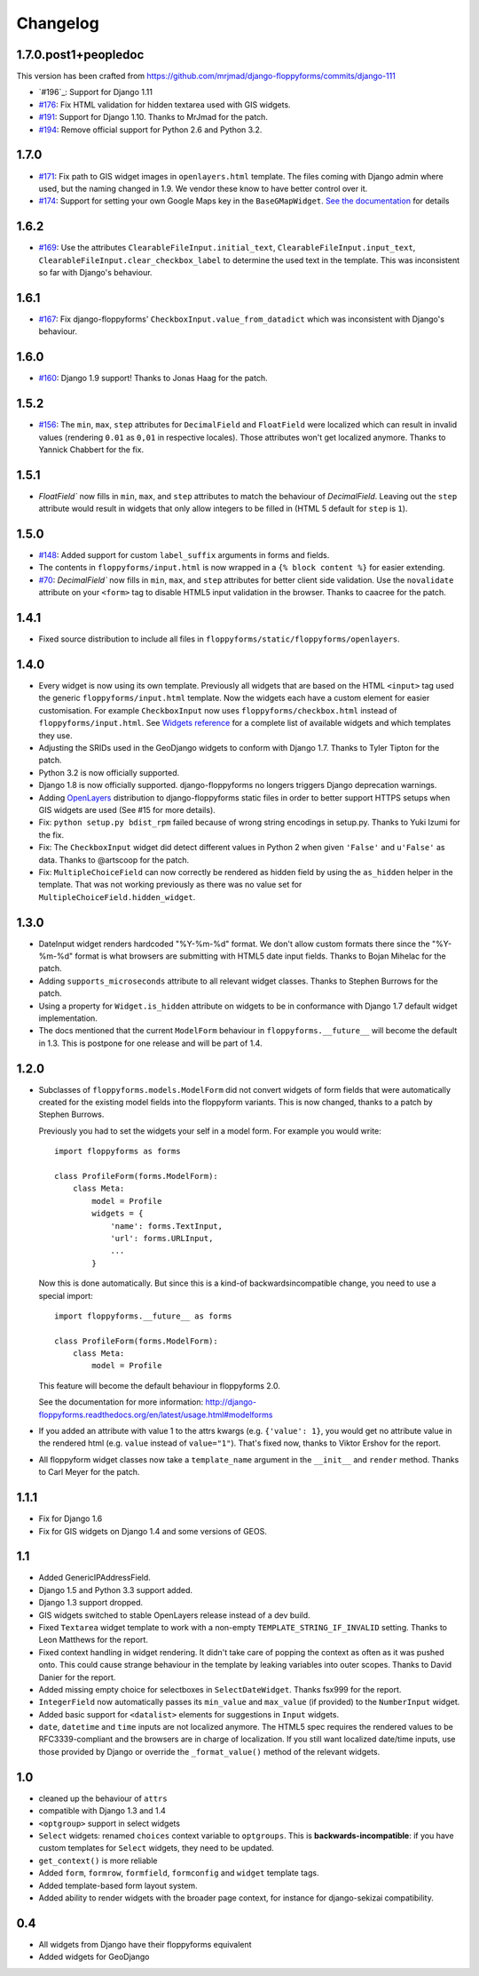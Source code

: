 Changelog
---------

1.7.0.post1+peopledoc
~~~~~~~~~~~~~~~~~~~~~

This version has been crafted from
https://github.com/mrjmad/django-floppyforms/commits/django-111

* `#196`_: Support for Django 1.11
* `#176`_: Fix HTML validation for hidden textarea used with GIS widgets.
* `#191`_: Support for Django 1.10. Thanks to MrJmad for the patch.
* `#194`_: Remove official support for Python 2.6 and Python 3.2.

.. _#176: https://github.com/gregmuellegger/django-floppyforms/issues/176
.. _#191: https://github.com/gregmuellegger/django-floppyforms/pull/191
.. _#194: https://github.com/gregmuellegger/django-floppyforms/pull/194

1.7.0
~~~~~

* `#171`_: Fix path to GIS widget images in ``openlayers.html`` template. The
  files coming with Django admin where used, but the naming changed in 1.9. We
  vendor these know to have better control over it.
* `#174`_: Support for setting your own Google Maps key in the
  ``BaseGMapWidget``. `See the documentation
  <http://django-floppyforms.readthedocs.io/en/latest/geodjango.html>`_ for
  details

.. _#171: https://github.com/gregmuellegger/django-floppyforms/issues/171
.. _#174: https://github.com/gregmuellegger/django-floppyforms/pull/174

1.6.2
~~~~~

* `#169`_: Use the attributes ``ClearableFileInput.initial_text``,
  ``ClearableFileInput.input_text``,
  ``ClearableFileInput.clear_checkbox_label`` to determine the used text in the
  template. This was inconsistent so far with Django's behaviour.

.. _#169: https://github.com/gregmuellegger/django-floppyforms/issues/169

1.6.1
~~~~~

* `#167`_: Fix django-floppyforms' ``CheckboxInput.value_from_datadict`` which
  was inconsistent with Django's behaviour.

.. _#167: https://github.com/gregmuellegger/django-floppyforms/issues/167

1.6.0
~~~~~

* `#160`_: Django 1.9 support! Thanks to Jonas Haag for the patch.

.. _#160: https://github.com/gregmuellegger/django-floppyforms/pull/160

1.5.2
~~~~~

* `#156`_: The ``min``, ``max``, ``step`` attributes for ``DecimalField`` and
  ``FloatField`` were localized which can result in invalid values (rendering
  ``0.01`` as ``0,01`` in respective locales). Those attributes won't get
  localized anymore. Thanks to Yannick Chabbert for the fix.

.. _#156: https://github.com/gregmuellegger/django-floppyforms/pull/156

1.5.1
~~~~~

* `FloatField`` now fills in ``min``, ``max``, and ``step`` attributes to match
  the behaviour of `DecimalField`. Leaving out the ``step`` attribute would
  result in widgets that only allow integers to be filled in (HTML 5 default
  for ``step`` is ``1``).

1.5.0
~~~~~

* `#148`_: Added support for custom ``label_suffix`` arguments in forms and fields.
* The contents in ``floppyforms/input.html`` is now wrapped in a ``{% block
  content %}`` for easier extending.
* `#70`_: `DecimalField`` now fills in ``min``, ``max``, and ``step`` attributes for
  better client side validation. Use the ``novalidate`` attribute on your
  ``<form>`` tag to disable HTML5 input validation in the browser. Thanks to
  caacree for the patch.

.. _#148: https://github.com/gregmuellegger/django-floppyforms/issues/148
.. _#70: https://github.com/gregmuellegger/django-floppyforms/issues/70

1.4.1
~~~~~

* Fixed source distribution to include all files in
  ``floppyforms/static/floppyforms/openlayers``.

1.4.0
~~~~~

* Every widget is now using its own template. Previously all widgets that are
  based on the HTML ``<input>`` tag used the generic ``floppyforms/input.html``
  template. Now the widgets each have a custom element for easier
  customisation. For example ``CheckboxInput`` now uses
  ``floppyforms/checkbox.html`` instead of ``floppyforms/input.html``. See
  `Widgets reference
  <http://django-floppyforms.readthedocs.org/en/latest/widgets-reference.html>`_
  for a complete list of available widgets and which templates they use.

* Adjusting the SRIDs used in the GeoDjango widgets to conform with
  Django 1.7. Thanks to Tyler Tipton for the patch.

* Python 3.2 is now officially supported.

* Django 1.8 is now officially supported. django-floppyforms no longers
  triggers Django deprecation warnings.

* Adding `OpenLayers`_ distribution to django-floppyforms static files in order
  to better support HTTPS setups when GIS widgets are used (See #15 for more
  details).

* Fix: ``python setup.py bdist_rpm`` failed because of wrong string encodings
  in setup.py. Thanks to Yuki Izumi for the fix.

* Fix: The ``CheckboxInput`` widget did detect different values in Python 2
  when given ``'False'`` and ``u'False'`` as data. Thanks to @artscoop for the
  patch.

* Fix: ``MultipleChoiceField`` can now correctly be rendered as hidden field by
  using the ``as_hidden`` helper in the template. That was not working
  previously as there was no value set for ``MultipleChoiceField.hidden_widget``.

.. _OpenLayers: http://openlayers.org/

1.3.0
~~~~~

* DateInput widget renders hardcoded "%Y-%m-%d" format. We don't allow custom
  formats there since the "%Y-%m-%d" format is what browsers are submitting
  with HTML5 date input fields. Thanks to Bojan Mihelac for the patch.

* Adding ``supports_microseconds`` attribute to all relevant widget classes.
  Thanks to Stephen Burrows for the patch.

* Using a property for ``Widget.is_hidden`` attribute on widgets to be in
  conformance with Django 1.7 default widget implementation.

* The docs mentioned that the current ``ModelForm`` behaviour in
  ``floppyforms.__future__`` will become the default in 1.3. This is postpone
  for one release and will be part of 1.4.

1.2.0
~~~~~

* Subclasses of ``floppyforms.models.ModelForm`` did not convert widgets of
  form fields that were automatically created for the existing model fields
  into the floppyform variants. This is now changed, thanks to a patch by
  Stephen Burrows.

  Previously you had to set the widgets your self in a model form. For example
  you would write::

    import floppyforms as forms

    class ProfileForm(forms.ModelForm):
        class Meta:
            model = Profile
            widgets = {
                'name': forms.TextInput,
                'url': forms.URLInput,
                ...
            }

  Now this is done automatically. But since this is a kind-of
  backwardsincompatible change, you need to use a special import::

    import floppyforms.__future__ as forms

    class ProfileForm(forms.ModelForm):
        class Meta:
            model = Profile

  This feature will become the default behaviour in floppyforms 2.0.

  See the documentation for more information:
  http://django-floppyforms.readthedocs.org/en/latest/usage.html#modelforms

* If you added an attribute with value 1 to the attrs kwargs (e.g. ``{'value':
  1}``, you would get no attribute value in the rendered html (e.g. ``value``
  instead of ``value="1"``). That's fixed now, thanks to Viktor Ershov for the
  report.

* All floppyform widget classes now take a ``template_name`` argument in the
  ``__init__`` and ``render`` method. Thanks to Carl Meyer for the patch.

1.1.1
~~~~~

* Fix for Django 1.6

* Fix for GIS widgets on Django 1.4 and some versions of GEOS.

1.1
~~~

* Added GenericIPAddressField.

* Django 1.5 and Python 3.3 support added.

* Django 1.3 support dropped.

* GIS widgets switched to stable OpenLayers release instead of a dev build.

* Fixed ``Textarea`` widget template to work with a non-empty
  ``TEMPLATE_STRING_IF_INVALID`` setting. Thanks to Leon Matthews for the
  report.

* Fixed context handling in widget rendering. It didn't take care of popping
  the context as often as it was pushed onto. This could cause strange
  behaviour in the template by leaking variables into outer scopes. Thanks to
  David Danier for the report.

* Added missing empty choice for selectboxes in ``SelectDateWidget``. Thanks
  fsx999 for the report.

* ``IntegerField`` now automatically passes its ``min_value`` and
  ``max_value`` (if provided) to the ``NumberInput`` widget.

* Added basic support for ``<datalist>`` elements for suggestions in
  ``Input`` widgets.

* ``date``, ``datetime`` and ``time`` inputs are not localized anymore. The
  HTML5 spec requires the rendered values to be RFC3339-compliant and the
  browsers are in charge of localization. If you still want localized
  date/time inputs, use those provided by Django or override the
  ``_format_value()`` method of the relevant widgets.

1.0
~~~

* cleaned up the behaviour of ``attrs``
* compatible with Django 1.3 and 1.4
* ``<optgroup>`` support in select widgets
* ``Select`` widgets: renamed ``choices`` context variable to ``optgroups``.
  This is **backwards-incompatible**: if you have custom templates for
  ``Select`` widgets, they need to be updated.
* ``get_context()`` is more reliable
* Added ``form``, ``formrow``, ``formfield``, ``formconfig`` and ``widget``
  template tags.
* Added template-based form layout system.
* Added ability to render widgets with the broader page context, for
  instance for django-sekizai compatibility.

0.4
~~~

* All widgets from Django have their floppyforms equivalent
* Added widgets for GeoDjango
